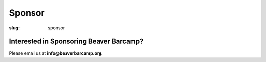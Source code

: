 Sponsor
#######
:slug: sponsor

Interested in Sponsoring Beaver Barcamp?
~~~~~~~~~~~~~~~~~~~~~~~~~~~~~~~~~~~~~~~~

Please email us at **info@beaverbarcamp.org**.
